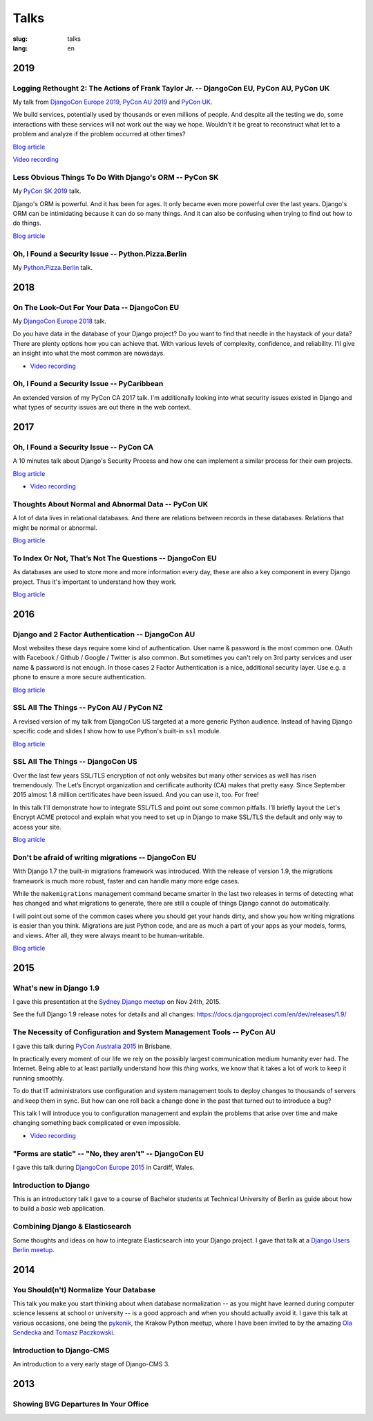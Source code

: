 =====
Talks
=====

:slug: talks
:lang: en


2019
====

Logging Rethought 2: The Actions of Frank Taylor Jr. -- DjangoCon EU, PyCon AU, PyCon UK
----------------------------------------------------------------------------------------

My talk from `DjangoCon Europe 2019
<https://2019.djangocon.eu/talks/logging-rethought-2-the-actions-of-frank-taylor-jr/>`__,
`PyCon AU 2019
<https://2019.pycon-au.org/talks/logging-rethought-2-the-actions-of-frank-taylor-jr>`__
and `PyCon UK <https://pretalx.com/pyconuk-2019/talk/WJGTWP/>`__.

We build services, potentially used by thousands or even millions of people.
And despite all the testing we do, some interactions with these services will
not work out the way we hope. Wouldn't it be great to reconstruct what let to a
problem and analyze if the problem occurred at other times?

.. speakerdeck:: cd4e594fe22b433a9a738805e6a89b76
   :ratio: 1.77777777777

`Blog article <{filename}/Misc/2019-04-12__en__logging-rethought.rst>`__

`Video recording <https://www.youtube.com/watch?v=SdfEsPEPOEg>`__

Less Obvious Things To Do With Django's ORM -- PyCon SK
-------------------------------------------------------

My `PyCon SK 2019 <https://2019.pycon.sk/en/>`__ talk.

Django's ORM is powerful. And it has been for ages. It only became even more
powerful over the last years. Django's ORM can be intimidating because it can
do so many things. And it can also be confusing when trying to find out how to
do things.

.. speakerdeck:: 31bc1996e13e405f8caf94695416fca2
   :ratio: 1.77777777777

`Blog article <{filename}/Development/2019-03-23__en__less-obvious-things-to-do-with-djangos-orm.rst>`__


Oh, I Found a Security Issue -- Python.Pizza.Berlin
---------------------------------------------------

My `Python.Pizza.Berlin <https://berlin.python.pizza/>`__ talk.

.. speakerdeck:: f330603c49c94de09a04ae1e212db268
   :ratio: 1.77777777777


2018
====

On The Look-Out For Your Data -- DjangoCon EU
---------------------------------------------

My `DjangoCon Europe 2018 <https://2018.djangocon.eu/>`__ talk.

Do you have data in the database of your Django project? Do you want to find
that needle in the haystack of your data? There are plenty options how you can
achieve that. With various levels of complexity, confidence, and reliability.
I'll give an insight into what the most common are nowadays.

.. speakerdeck:: 1fe1af1a182749789e1b9f4629eab723
   :ratio: 1.77777777777

* `Video recording <https://www.youtube.com/watch?v=GpynTvoxPHI>`__

Oh, I Found a Security Issue -- PyCaribbean
-------------------------------------------

An extended version of my PyCon CA 2017 talk. I'm additionally looking into
what security issues existed in Django and what types of security issues are
out there in the web context.

.. speakerdeck:: 1b4aa86a50b34ac28aaaf67882776ed4
   :ratio: 1.77777777777


2017
====

Oh, I Found a Security Issue -- PyCon CA
----------------------------------------

A 10 minutes talk about Django's Security Process and how one can implement a
similar process for their own projects.

`Blog article <{filename}/Misc/2017-11-22__en__oh-i-found-a-security-issue.rst>`__

.. speakerdeck:: 0803d05dbd78495691cce016b00d3b37
   :ratio: 1.77777777777

* `Video recording <https://www.youtube.com/watch?v=ugcQr6kjA4A>`__

Thoughts About Normal and Abnormal Data -- PyCon UK
---------------------------------------------------

A lot of data lives in relational databases. And there are relations between
records in these databases. Relations that might be normal or abnormal.

`Blog article <{filename}/Misc/2017-10-27__en__thoughts-about-normal-and-abnormal-data.rst>`__

.. speakerdeck:: cc07d328d61549348dd70afdd5e4644a
   :ratio: 1.77777777777

To Index Or Not, That’s Not The Questions -- DjangoCon EU
---------------------------------------------------------

As databases are used to store more and more information every day, these are
also a key component in every Django project. Thus it's important to understand
how they work.

`Blog article <{filename}/Development/2017-04-05__en__to-index-or-not-is-not-the-question.rst>`__

.. speakerdeck:: b34ad0c583854e6cba4764dc1b44e928
   :ratio: 1.77777777777


2016
====

Django and 2 Factor Authentication -- DjangoCon AU
--------------------------------------------------

Most websites these days require some kind of authentication. User name &
password is the most common one. OAuth with Facebook / Github / Google /
Twitter is also common. But sometimes you can't rely on 3rd party services and
user name & password is not enough. In those cases 2 Factor Authentication is a
nice, additional security layer. Use e.g. a phone to ensure a more secure
authentication.

`Blog article <{filename}/Development/2016-09-12__en__2-factor-authentication-in-django.rst>`__

.. speakerdeck:: c3beb76e4f0747a58412d7bc5ce5144f

SSL All The Things -- PyCon AU / PyCon NZ
-----------------------------------------

A revised version of my talk from DjangoCon US targeted at a more generic
Python audience. Instead of having Django specific code and slides I show how
to use Python's built-in ``ssl`` module.

`Blog article <{filename}/Development/2016-09-10__en__ssl-all-the-things-in-python.rst>`__

.. speakerdeck:: 857314c6dbe64db1be8fb5bcafb17a7f

.. speakerdeck:: a1a78b393ebc4a569d83f57346aa025e

SSL All The Things -- DjangoCon US
----------------------------------

Over the last few years SSL/TLS encryption of not only websites but many other
services as well has risen tremendously. The Let’s Encrypt organization and
certificate authority (CA) makes that pretty easy. Since September 2015 almost
1.8 million certificates have been issued. And you can use it, too. For free!

In this talk I'll demonstrate how to integrate SSL/TLS and point out some
common pitfalls. I’ll briefly layout the Let's Encrypt ACME protocol and
explain what you need to set up in Django to make SSL/TLS the default and only
way to access your site.

`Blog article <{filename}/Development/2016-07-19__en__ssl-all-the-things.rst>`__

.. speakerdeck:: 4b3c84c76a764060b434e3782245665b

Don't be afraid of writing migrations -- DjangoCon EU
-----------------------------------------------------

With Django 1.7 the built-in migrations framework was introduced. With the
release of version 1.9, the migrations framework is much more robust, faster
and can handle many more edge cases.

While the ``makemigrations`` management command became smarter in the last two
releases in terms of detecting what has changed and what migrations to
generate, there are still a couple of things Django cannot do automatically.

I will point out some of the common cases where you should get your hands
dirty, and show you how writing migrations is easier than you think. Migrations
are just Python code, and are as much a part of your apps as your models,
forms, and views. After all, they were always meant to be human-writable.

`Blog article <{filename}/Development/2016-04-04__en__dont-be-afraid-of-writing-migrations.rst>`__

.. speakerdeck:: 4a655fe76c8c4526992c313885e66920
   :ratio: 1.77777777777


2015
====

What's new in Django 1.9
------------------------

I gave this presentation at the `Sydney Django meetup
<http://www.meetup.com/SyDjango/events/225080835/>`__ on Nov 24th, 2015.

See the full Django 1.9 release notes for details and all changes:
https://docs.djangoproject.com/en/dev/releases/1.9/

.. speakerdeck:: 63961d8b68d743688bf5c72a820c3a11


The Necessity of Configuration and System Management Tools -- PyCon AU
----------------------------------------------------------------------

I gave this talk during `PyCon Australia 2015 <http://2015.pycon-au.org/>`__ in
Brisbane.

In practically every moment of our life we rely on the possibly largest
communication medium humanity ever had. The Internet. Being able to at least
partially understand how this *thing* works, we know that it takes a lot of
work to keep it running smoothly.

To do that IT administrators use configuration and system management tools to
deploy changes to thousands of servers and keep them in sync. But how can one
roll back a change done in the past that turned out to introduce a bug?

This talk I will introduce you to configuration management and explain the
problems that arise over time and make changing something back complicated or
even impossible.

.. speakerdeck:: 3c742309f97a46f682f4679746221545

* `Video recording <https://www.youtube.com/watch?v=1NowxI9WATs>`__


"Forms are static" -- "No, they aren't" -- DjangoCon EU
-------------------------------------------------------

I gave this talk during `DjangoCon Europe 2015 <http://2015.djangocon.eu/>`__ in
Cardiff, Wales.

.. speakerdeck:: 6d6ba705ba7849fc983204b1cfb7b175


Introduction to Django
----------------------

This is an introductory talk I gave to a course of Bachelor students at
Technical University of Berlin as guide about how to build a *basic* web
application.

.. speakerdeck:: 07c3c95bac5b4e9ca6c126eea96568dc


Combining Django & Elasticsearch
--------------------------------

Some thoughts and ideas on how to integrate Elasticsearch into your Django
project. I gave that talk at a `Django Users Berlin meetup
<http://www.meetup.com/django-user-group-berlin/events/219547330/>`__.

.. speakerdeck:: 449ec3df8af14d82827040327391fed2
   :ratio: 1.77777777777


2014
====

You Should(n't) Normalize Your Database
---------------------------------------

This talk you make you start thinking about when database normalization -- as
you might have learned during computer science lessens at school or university
-- is a good approach and when you should actually avoid it. I gave this talk
at various occasions, one being the `pykonik
<http://blog.pykonik.org/2014/09/september-meeting-spotkanie-wrzesniowe.html>`__,
the Krakow Python meetup, where I have been invited to by the amazing `Ola
Sendecka <https://twitter.com/asendecka>`__ and `Tomasz Paczkowski
<https://twitter.com/oinopion>`_.

.. speakerdeck:: 0ae3593038fb013275d462001b84dca3


Introduction to Django-CMS
--------------------------

An introduction to a very early stage of Django-CMS 3.

.. speakerdeck:: 4434fbc034660132fdaa460f5c31d588


2013
====

Showing BVG Departures In Your Office
-------------------------------------

.. speakerdeck:: e945a6d0309a0132ab4a06da7886ac56
